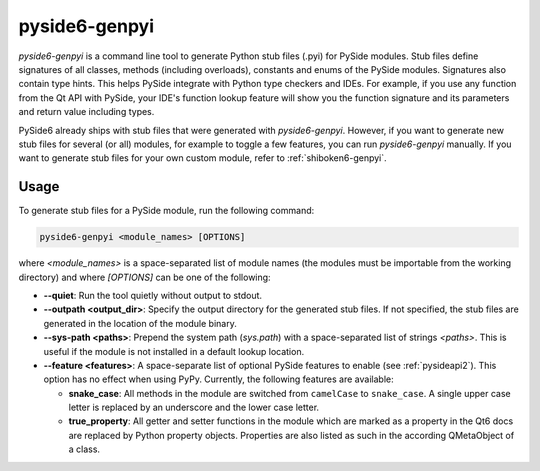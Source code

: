 .. _pyside6-genpyi:

pyside6-genpyi
==============

`pyside6-genpyi` is a command line tool to generate Python stub files
(.pyi) for PySide modules. Stub files define signatures of all classes,
methods (including overloads), constants and enums of the PySide
modules. Signatures also contain type hints. This helps PySide integrate
with Python type checkers and IDEs. For example, if you use any function
from the Qt API with PySide, your IDE's function lookup feature will
show you the function signature and its parameters and return value
including types.

PySide6 already ships with stub files that were generated with
`pyside6-genpyi`. However, if you want to generate new stub files for
several (or all) modules, for example to toggle a few features, you can
run `pyside6-genpyi` manually. If you want to generate stub files for
your own custom module, refer to :ref:`shiboken6-genpyi`.


Usage
-----

To generate stub files for a PySide module, run the following command:

.. code-block:: bash

    pyside6-genpyi <module_names> [OPTIONS]

where `<module_names>` is a space-separated list of module names (the
modules must be importable from the working directory) and where
`[OPTIONS]` can be one of the following:

* **--quiet**: Run the tool quietly without output to stdout.
* **--outpath <output_dir>**: Specify the output directory for the
  generated stub files. If not specified, the stub files are generated
  in the location of the module binary.
* **--sys-path <paths>**: Prepend the system path (`sys.path`) with a
  space-separated list of strings `<paths>`. This is useful if the
  module is not installed in a default lookup location.
* **--feature <features>**: A space-separate list of optional PySide
  features to enable (see :ref:`pysideapi2`). This option has no effect
  when using PyPy. Currently, the following features are available:

  * **snake_case**: All methods in the module are switched from
    ``camelCase`` to ``snake_case``. A single upper case letter is
    replaced by an underscore and the lower case letter.
  * **true_property**: All getter and setter functions in the module
    which are marked as a property in the Qt6 docs are replaced by Python
    property objects. Properties are also listed as such in the according
    QMetaObject of a class.
